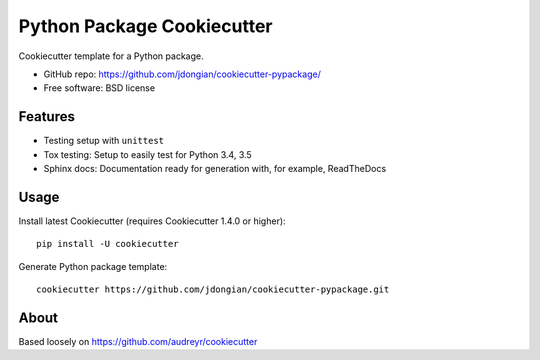 ===========================
Python Package Cookiecutter 
===========================
Cookiecutter template for a Python package.

* GitHub repo: https://github.com/jdongian/cookiecutter-pypackage/
* Free software: BSD license

Features
--------
* Testing setup with ``unittest``
* Tox testing: Setup to easily test for Python 3.4, 3.5
* Sphinx docs: Documentation ready for generation with, for example, ReadTheDocs

Usage
-----
Install latest Cookiecutter (requires Cookiecutter 1.4.0 or higher)::

    pip install -U cookiecutter

Generate Python package template::

    cookiecutter https://github.com/jdongian/cookiecutter-pypackage.git


About
-----
Based loosely on https://github.com/audreyr/cookiecutter

